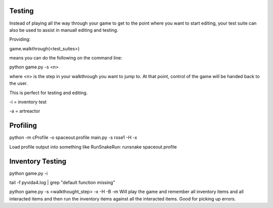 Testing
=====================================


Instead of playing all the way through your game to get to the point where you want to start editing,
your test suite can also be used to assist in manuall editing and testing.

Providing:

game.walkthrough(<test_suites>)

means you can do the following on the command line:

python game.py -s <n>

where <n> is the step in your walkthrough you want to jump to. At that point, control of the game will be handed back to the user.

This is perfect for testing and editing.

-i = inventory test

-a = artreactor


Profiling
=========
python -m cProfile -o spaceout.profile main.py -s rose1 -H -x

Load profile output into something like RunSnakeRun:
runsnake spaceout.profile



Inventory Testing
=================


python game.py -i

tail -f pyvida4.log | grep "default function missing"

python game.py -s <walkthought_step> -x -H -B -m
Will play the game and remember all inventory items and all interacted items and then run the inventory items against all the interacted items. Good for picking up errors.

